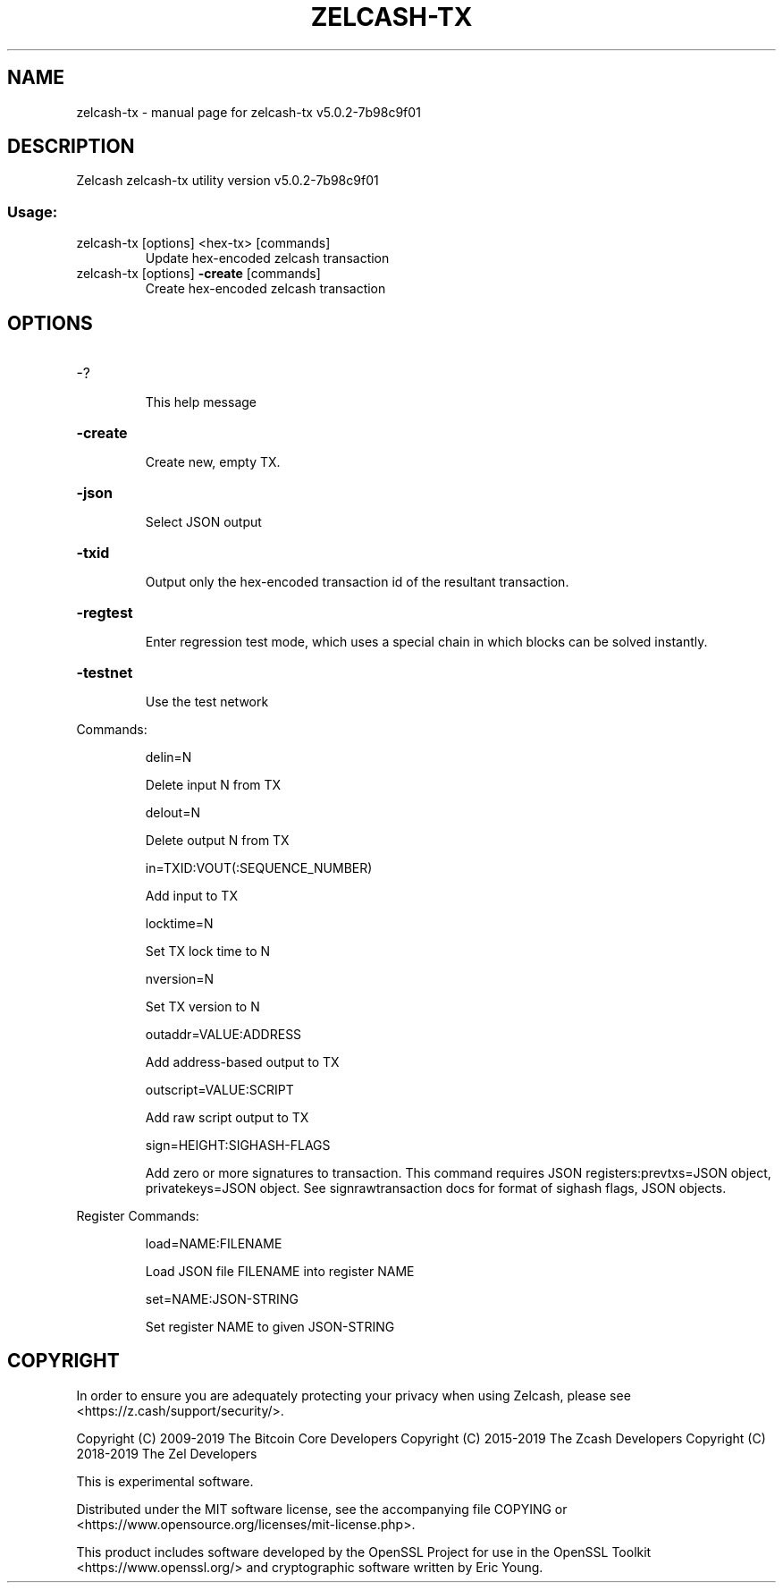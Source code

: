 .\" DO NOT MODIFY THIS FILE!  It was generated by help2man 1.47.6.
.TH ZELCASH-TX "1" "May 2021" "zelcash-tx v5.0.2-7b98c9f01" "User Commands"
.SH NAME
zelcash-tx \- manual page for zelcash-tx v5.0.2-7b98c9f01
.SH DESCRIPTION
Zelcash zelcash\-tx utility version v5.0.2\-7b98c9f01
.SS "Usage:"
.TP
zelcash\-tx [options] <hex\-tx> [commands]
Update hex\-encoded zelcash transaction
.TP
zelcash\-tx [options] \fB\-create\fR [commands]
Create hex\-encoded zelcash transaction
.SH OPTIONS
.HP
\-?
.IP
This help message
.HP
\fB\-create\fR
.IP
Create new, empty TX.
.HP
\fB\-json\fR
.IP
Select JSON output
.HP
\fB\-txid\fR
.IP
Output only the hex\-encoded transaction id of the resultant transaction.
.HP
\fB\-regtest\fR
.IP
Enter regression test mode, which uses a special chain in which blocks
can be solved instantly.
.HP
\fB\-testnet\fR
.IP
Use the test network
.PP
Commands:
.IP
delin=N
.IP
Delete input N from TX
.IP
delout=N
.IP
Delete output N from TX
.IP
in=TXID:VOUT(:SEQUENCE_NUMBER)
.IP
Add input to TX
.IP
locktime=N
.IP
Set TX lock time to N
.IP
nversion=N
.IP
Set TX version to N
.IP
outaddr=VALUE:ADDRESS
.IP
Add address\-based output to TX
.IP
outscript=VALUE:SCRIPT
.IP
Add raw script output to TX
.IP
sign=HEIGHT:SIGHASH\-FLAGS
.IP
Add zero or more signatures to transaction. This command requires JSON
registers:prevtxs=JSON object, privatekeys=JSON object. See
signrawtransaction docs for format of sighash flags, JSON objects.
.PP
Register Commands:
.IP
load=NAME:FILENAME
.IP
Load JSON file FILENAME into register NAME
.IP
set=NAME:JSON\-STRING
.IP
Set register NAME to given JSON\-STRING
.SH COPYRIGHT

In order to ensure you are adequately protecting your privacy when using
Zelcash, please see <https://z.cash/support/security/>.

Copyright (C) 2009-2019 The Bitcoin Core Developers
Copyright (C) 2015-2019 The Zcash Developers
Copyright (C) 2018-2019 The Zel Developers

This is experimental software.

Distributed under the MIT software license, see the accompanying file COPYING
or <https://www.opensource.org/licenses/mit-license.php>.

This product includes software developed by the OpenSSL Project for use in the
OpenSSL Toolkit <https://www.openssl.org/> and cryptographic software written
by Eric Young.
